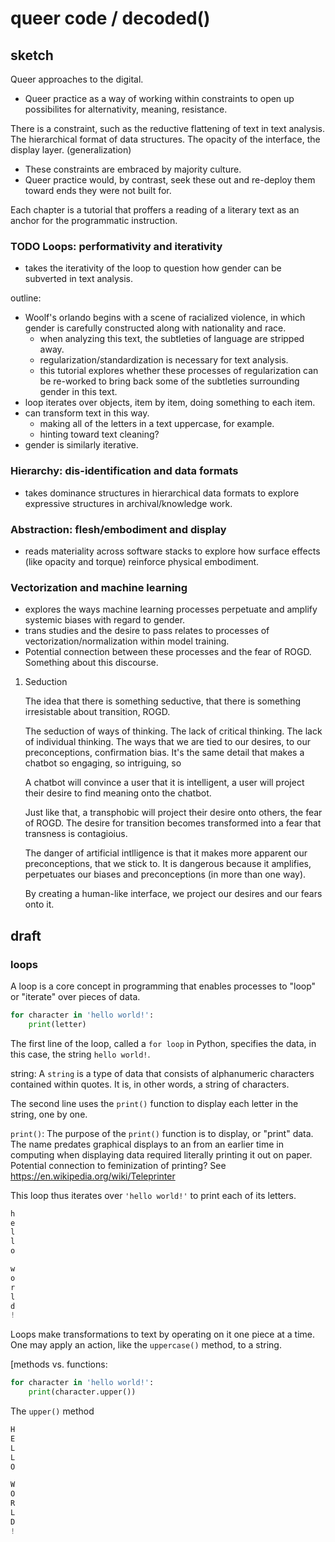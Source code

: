 * queer code / decoded()

** sketch
Queer approaches to the digital.
- Queer practice as a way of working within constraints to open up
  possibilites for alternativity, meaning, resistance.

There is a constraint, such as the reductive flattening of text in
text analysis. The hierarchical format of data structures. The opacity
of the interface, the display layer. (generalization) 
- These constraints are embraced by majority culture.
- Queer practice would, by contrast, seek these out and re-deploy them
  toward ends they were not built for.

Each chapter is a tutorial that proffers a reading of a literary
text as an anchor for the programmatic instruction.  

*** TODO Loops: performativity and iterativity
- takes the iterativity of the loop to question how gender can be
  subverted in text analysis.

outline:
- Woolf's orlando begins with a scene of racialized violence, in which
  gender is carefully constructed along with nationality and race.
  - when analyzing this text, the subtleties of language are stripped
    away.
  - regularization/standardization is necessary for text analysis.
  - this tutorial explores whether these processes of regularization
    can be re-worked to bring back some of the subtleties surrounding
    gender in this text. 
- loop iterates over objects, item by item, doing something to each
  item.
- can transform text in this way.
  - making all of the letters in a text uppercase, for example.
  - hinting toward text cleaning? 
- gender is similarly iterative. 

*** Hierarchy: dis-identification and data formats
- takes dominance structures in hierarchical data formats to explore
  expressive structures in archival/knowledge work.

*** Abstraction: flesh/embodiment and display
- reads materiality across software stacks to explore how surface
  effects (like opacity and torque) reinforce physical embodiment. 

*** Vectorization and machine learning
- explores the ways machine learning processes perpetuate and amplify
  systemic biases with regard to gender.
- trans studies and the desire to pass relates to processes of
  vectorization/normalization within model training.   
- Potential connection between these processes and the fear of
  ROGD. Something about this discourse. 

**** Seduction
The idea that there is something seductive, that there is something
irresistable about transition, ROGD.

The seduction of ways of thinking. The lack of critical thinking. The
lack of individual thinking. The ways that we are tied to our desires,
to our preconceptions, confirmation bias. It's the same detail that
makes a chatbot so engaging, so intriguing, so

A chatbot will convince a user that it is intelligent, a user will
project their desire to find meaning onto the chatbot.

Just like that, a transphobic will project their desire onto others,
the fear of ROGD. The desire for transition becomes transformed into a
fear that transness is contagioius. 

The danger of artificial intlligence is that it makes more apparent
our preconceptions, that we stick to. It is dangerous because it
amplifies, perpetuates our biases and preconceptions (in more than one
way).

By creating a human-like interface, we project our desires and our
fears onto it.

** draft

*** loops
A loop is a core concept in programming that enables processes to
"loop" or "iterate" over pieces of data.

#+begin_src python
  for character in 'hello world!':
      print(letter)
#+end_src

The first line of the loop, called a ~for loop~ in Python, specifies
the data, in this case, the string ~hello world!~.

  string: A ~string~ is a type of data that consists of alphanumeric
  characters contained within quotes. It is, in other words, a string
  of characters.

The second line uses the ~print()~ function to display each letter in
the string, one by one.

  ~print()~: The purpose of the ~print()~ function is to display, or
  "print" data. The name predates graphical displays to an from an
  earlier time in computing when displaying data required literally
  printing it out on paper. Potential connection to feminization of
  printing? See https://en.wikipedia.org/wiki/Teleprinter

This loop thus iterates over ~'hello world!'~ to print each of its
letters.

#+begin_src python
h
e
l
l
o

w
o
r
l
d
!
#+end_src

Loops make transformations to text by operating on it one piece at a
time. One may apply an action, like the ~uppercase()~ method, to a
string. 

[methods vs. functions: 

#+begin_src python
  for character in 'hello world!':
      print(character.upper())
#+end_src

The ~upper()~ method 


#+begin_src python
  H
  E
  L
  L
  O

  W
  O
  R
  L
  D
  !
#+end_src

